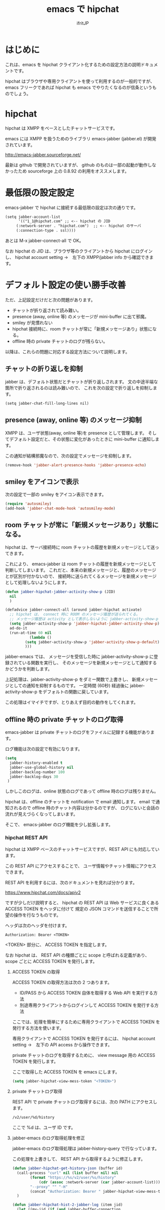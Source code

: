 #+TITLE: emacs で hipchat 
#+AUTHOR: ifritJP
#+LANGUAGE: ja
#+EMAIL: 
#+OPTIONS: ^:{}

* はじめに

これは、emacs を hipchat クライアント化するための設定方法の説明ドキュメントです。

hipchat はブラウザや専用クライアントを使って利用するのが一般的ですが、
emacs フリークであれば hipchat も emacs でやりたくなるのが信条というものでしょう。

* hipchat

hipchat は XMPP をベースとしたチャットサービスです。

emacs には XMPP を扱うためのライブラリ emacs-jabber (jabber.el) が開発されています。

http://emacs-jabber.sourceforge.net/

最新は github で開発されていますが、
github のものは一部の起動が動作しなかったため
sourceforge 上の 0.8.92 の利用をオススメします。

* 最低限の設定設定

emacs-jabber で hipchat に接続する最低限の設定は次の通りです。

#+BEGIN_SRC txt
(setq jabber-account-list
      '(("1_1@hipchat.com" ;; <-- hipchat の JID
	 (:network-server . "hipchat.com")  ;; <-- hipchat のサーバ
	 (:connection-type . ssl))))
#+END_SRC

あとは M-x jabber-connect-all で OK。

なお hipchat の JID は、ブラウザ等のクライアントから hipchat にログインし、
hipchat account setting →　左下の XMPP/jabber info から確認できます。


* デフォルト設定の使い勝手改善

ただ、上記設定だけだと次の問題があります。

- チャットが折り返されて読み難い。
- presence (away, online 等) のメッセージが mini-buffer に出て邪魔。
- smiley が見慣れない
- hipchat 接続時に、room チャットが常に「新規メッセージあり」状態になる。
- offline 時の private チャットのログが残らない。

以降は、これらの問題に対応する設定方法について説明します。

** チャットの折り返しを抑制

jabber は、デフォルト状態だとチャットが折り返しされます。
文の中途半端な箇所で折り返されるのは読み難いので、
これを次の設定で折り返しを抑制します。
   
#+BEGIN_SRC txt
(setq jabber-chat-fill-long-lines nil)   
#+END_SRC
   
** presence (away, online 等) のメッセージ抑制

XMPP は、ユーザ状態(away, online 等)を presence として管理します。
そしてデフォルト設定だと、その状態に変化があったときに mini-buffer に通知します。

この通知が結構邪魔なので、次の設定でメッセージを抑制します。

#+BEGIN_SRC lisp
(remove-hook 'jabber-alert-presence-hooks 'jabber-presence-echo)
#+END_SRC

** smiley をアイコンで表示

次の設定で一部の smiley をアイコン表示できます。
   
#+BEGIN_SRC lisp
(require 'autosmiley)
(add-hook 'jabber-chat-mode-hook 'autosmiley-mode)
#+END_SRC

** room チャットが常に「新規メッセージあり」状態になる。

hipchat は、サーバ接続時に room チャットの履歴を新規メッセージとして送ってきます。

これにより、 emacs-jabber は room チャットの履歴を新規メッセージとして判断してしまいます。
これだと、本来の新規メッセージと、履歴のメッセージとが区別が付かないので、
接続時に送られてくるメッセージを新規メッセージとして処理しないようにします。

#+BEGIN_SRC lisp
(defun jabber-hipchat-jabber-activity-show-p (JID)
  nil
  )

(defadvice jabber-connect-all (around jabber-hipchat activate)
  ;; hipchat は、 connect 時に ROOM のメッセージ履歴が送られてくる。
  ;; メッセージ履歴は activity として表示しないように jabber-activity-show-p をセットする
  (setq jabber-activity-show-p 'jabber-hipchat-jabber-activity-show-p)
  ad-do-it
  (run-at-time 60 nil
	       (lambda ()
		 (setq jabber-activity-show-p 'jabber-activity-show-p-default)
		 )))
#+END_SRC

jabber-emacs では、
メッセージを受信した時に jabber-activity-show-p に登録されている関数を実行し、
そのメッセージを新規メッセージとして通知するかどうかを判断します。

上記処理は、jabber-activity-show-p をダミー関数で上書きし、
新規メッセージとしての通知を抑制するものです。
一定時間 (60秒) 経過後に jabber-activity-show-p をデフォルトの関数に戻しています。

この処理はイマイチですが、とりあえず目的の動作をしてくれます。

** offline 時の private チャットのログ取得

emacs-jabber は private チャットのログをファイルに記録する機能があります。

ログ機能は次の設定で有効になります。

#+BEGIN_SRC lisp
(setq
  jabber-history-enabled t
  jabber-use-global-history nil
  jabber-backlog-number 100
  jabber-backlog-days 30
 )
#+END_SRC

しかしこのログは、online 状態のログであって offline 時のログは残りません。

hipchat は、offline のチャットを notification で email 通知します。
email で通知されるので offline 時のチャット内容は分かるのですが、
ログにないと会話の流れが見えづらくなってしまいます。

そこで、 emacs-jabber のログ機能を少し拡張します。

*** hipchat REST API

hipchat は XMPP ベースのチャットサービスですが、REST API にも対応しています。

この REST API にアクセスすることで、
ユーザ情報やチャット情報にアクセスできます。

REST API を利用するには、次のドキュメントを見れば分かります。

https://www.hipchat.com/docs/apiv2

ですが少しだけ説明すると、
hipchat の REST API は Web サービスに良くある ACCESS TOKEN をヘッダに付けて
規定の JSON コマンドを送信することで所望の操作を行なうものです。

ヘッダは次のヘッダを付けます。

#+BEGIN_SRC txt
Authorization: Bearer <TOKEN>
#+END_SRC

<TOKEN> 部分に、 ACCESS TOKEN を指定します。

なお hipchat は、
REST API の種類ごとに scope と呼ばれる定義があり、
scope ごとに ACCESS TOKEN を発行します。

**** ACCESS TOKEN の取得

ACCESS TOKEN の取得方法は次の 2 つあります。
- ID/PASS から ACCESS TOKEN 自体を取得する Web API を実行する方法
- 別途専用クライアントからログインして ACCESS TOKEN を発行する方法

ここでは、処理を簡単にするために専用クライアントで
ACCESS TOKEN を発行する方法を使います。

専用クライアントで ACCESS TOKEN を発行するには、
hipchat account setting →　左下の API access から操作できます。

private チャットのログを取得するために、
view message 用の ACCESS TOKEN を発行します。

ここで取得した ACCESS TOKEN を emacs にします。

#+BEGIN_SRC lisp
(setq jabber-hipchat-view-mess-token "<TOKEN>")
#+END_SRC

**** private チャットログ取得

REST API で private チャットログ取得するには、次の PATH にアクセスします。
     
#+BEGIN_SRC txt
/v2/user/%d/history
#+END_SRC

ここで %d は、ユーザ ID です。

**** jabber-emacs のログ取得処理を修正

jabber-emacs のログ取得処理は jabber-history-query で行なっています。

この処理を上書きして、 REST API から取得するように修正します。

#+BEGIN_SRC lisp
(defun jabber-hipchat-get-history-json (buffer id)
  (call-process "curl" nil (list buffer nil) nil
		(format "https://%s/v2/user/%s/history"
			(cdr (assoc :network-server (car jabber-account-list))) id)
		"--proxy" "" "-H"
		(concat "Authorization: Bearer " jabber-hipchat-view-mess-token))
  )

(defun jabber-hipchat-hist-2-jabber-log (item jid)
  (let ((my-jid (if (and jabber-buffer-connection
			 (memq jabber-buffer-connection jabber-connections))
		    (jabber-connection-bare-jid jabber-buffer-connection)
		  (car (car jabber-account-list))))
	message date who)
    (if (assoc 'file item)
	(setq message (concat "File uploaded: "
			      (cdr (assoc 'url (cdr (assoc 'file item))))))
      (setq message (cdr (assoc 'message item))))
    (setq date (cdr (assoc 'date item)))
    (string-match "\\..+" date)
    (setq date (replace-match "" t nil date))
    (setq who (format "1_%d@chat.btf.hipchat.com"
		      (cdr (assoc 'id (cdr (assoc 'from item))))))
    (list who date message)
    (vector (concat date "Z") (if (equal who my-jid) "out" "in") "me" jid message )
    )
  )
(defun jabber-hipchat-get-history (id buffer)
  (let (json item links jid)
    (with-temp-buffer
      (jabber-hipchat-get-history-json (current-buffer) id)
      (setq json (json-read-from-string (buffer-string))))
    (setq item (cdr (assoc 'items json)))
    (setq jid (format "1_%s@chat.btf.hipchat.com" id))
    (with-current-buffer buffer
      (mapcar (lambda (X) (jabber-hipchat-hist-2-jabber-log X jid)) item))
    ))


(defadvice jabber-history-query (around jabber-hipchat activate)
  (let (id)
    (with-temp-buffer
      (string-match ".*/1_\\([0-9]+\\)@.*" history-file)
      (setq id (replace-match "\\1" t nil history-file))
      (setq ad-return-value
	    (jabber-hipchat-get-history id (current-buffer)))
      )))
#+END_SRC

** github

上記の拡張処理は jabber-hipchat.el として github で公開してます。

** まとめ

まとめると、次の設定を行なうことで emacs から hipchat にアクセスできます。

#+BEGIN_SRC lisp
(require 'jabber-hipchat)

(setq jabber-account-list
      '(("1_1@hipchat.com" ;; <-- hipchat の JID
	 (:network-server . "hipchat.com")  ;; <-- hipchat のサーバ
	 (:connection-type . ssl))))

(setq jabber-hipchat-view-mess-token "<TOKEN>") ;; <-- ACCESS TOKEN

(setq
  jabber-history-enabled t
  jabber-use-global-history nil
  jabber-backlog-number 100
  jabber-backlog-days 30
 )

;; チャットを折り返ししない
(setq jabber-chat-fill-long-lines nil)

(require 'autosmiley)
(add-hook 'jabber-chat-mode-hook 'autosmiley-mode)

(remove-hook 'jabber-alert-presence-hooks 'jabber-presence-echo)
#+END_SRC

